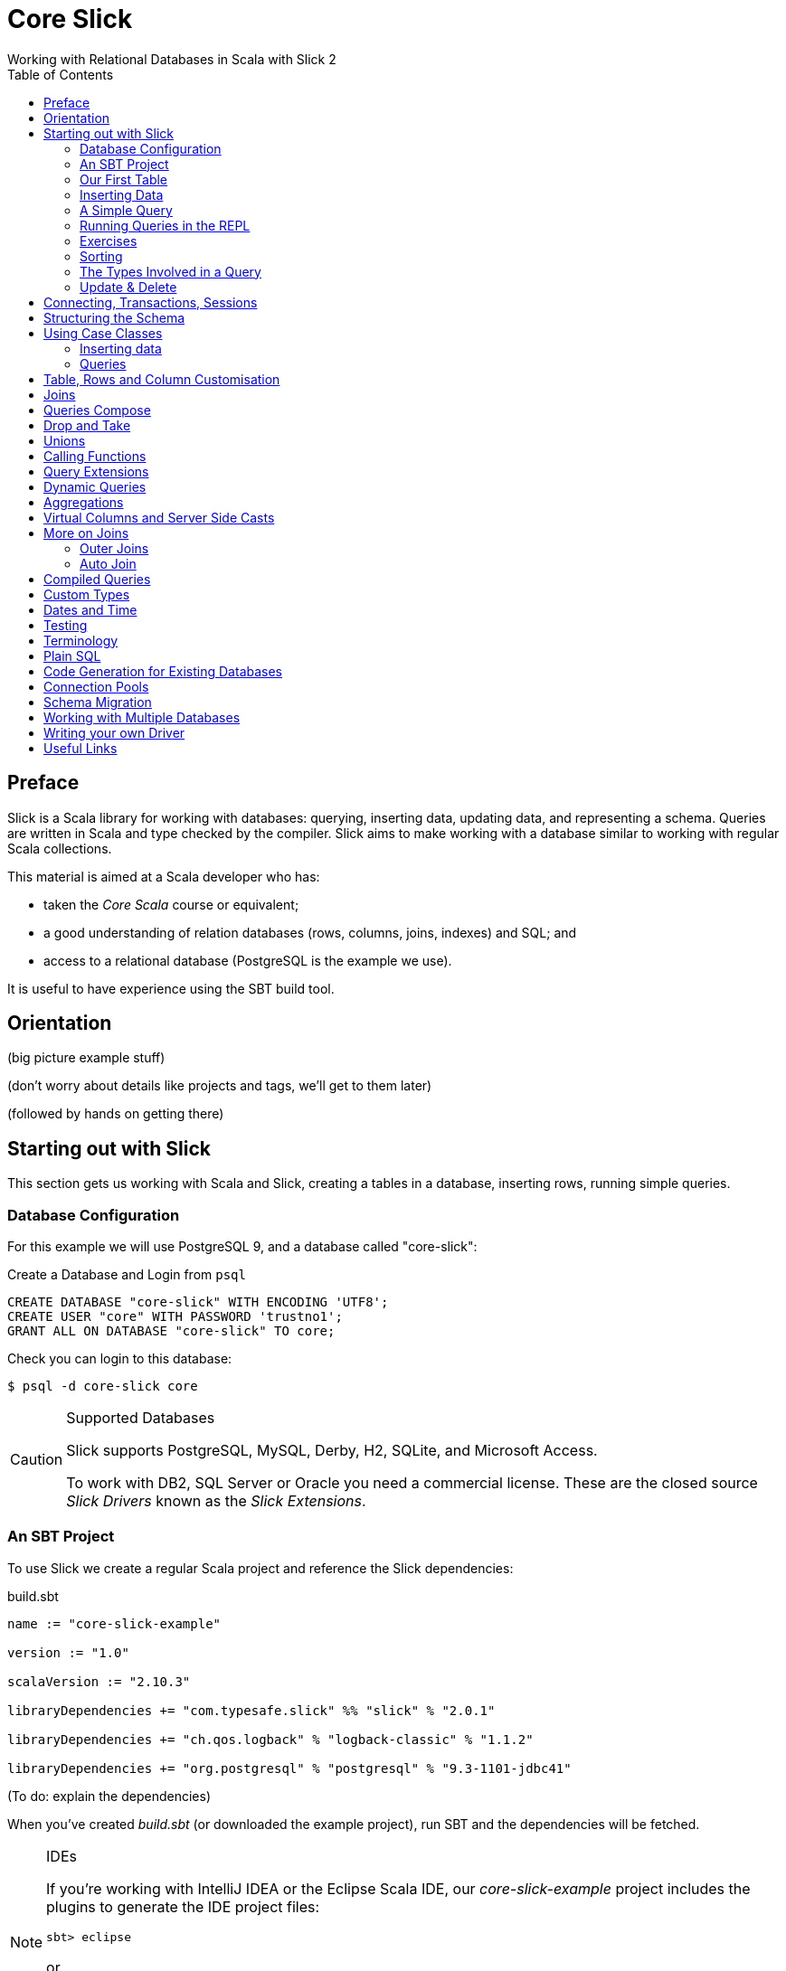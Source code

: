 = Core Slick
Working with Relational Databases in Scala with Slick 2
:toc:
:source-highlighter: pygments

[[preface]]
== Preface

Slick is a Scala library for working with databases: querying, inserting data, updating data, and representing a schema.  Queries are written in Scala and type checked by the compiler. Slick aims to make working with a database similar to working with regular Scala collections.

This material is aimed at a Scala developer who has:

* taken the _Core Scala_ course or equivalent; 
* a good understanding of relation databases (rows, columns, joins, indexes) and SQL; and
* access to a relational database (PostgreSQL is the example we use).

It is useful to have experience using the SBT build tool.



////





////


== Orientation

(big picture example stuff)

(don't worry about details like projects and tags, we'll get to them later)

(followed by hands on getting there)


== Starting out with Slick

This section gets us working with Scala and Slick, creating a tables in a database, inserting rows, running simple queries.

=== Database Configuration

For this example we will use PostgreSQL 9, and a database called "core-slick":

[source,sql]
.Create a Database and Login from `psql`
----
CREATE DATABASE "core-slick" WITH ENCODING 'UTF8';
CREATE USER "core" WITH PASSWORD 'trustno1';
GRANT ALL ON DATABASE "core-slick" TO core;
----

Check you can login to this database:

[source,bash]
----
$ psql -d core-slick core
----


[CAUTION]
.Supported Databases
====
Slick supports PostgreSQL, MySQL, Derby, H2, SQLite, and Microsoft Access.

To work with DB2, SQL Server or Oracle you need a commercial license. These are the closed source _Slick Drivers_ known as the _Slick Extensions_. 

====


=== An SBT Project

To use Slick we create a regular Scala project and reference the Slick dependencies:

[source, scala]
.build.sbt
----
name := "core-slick-example"

version := "1.0"

scalaVersion := "2.10.3"

libraryDependencies += "com.typesafe.slick" %% "slick" % "2.0.1" 

libraryDependencies += "ch.qos.logback" % "logback-classic" % "1.1.2"

libraryDependencies += "org.postgresql" % "postgresql" % "9.3-1101-jdbc41"
----

(To do: explain the dependencies)


When you've created _build.sbt_ (or downloaded the example project), run SBT and the dependencies will be fetched.

[NOTE]
.IDEs
====
If you're working with IntelliJ IDEA or the Eclipse Scala IDE, our _core-slick-example_ project includes the plugins to generate the IDE project files:

----
sbt> eclipse
----

or

----
sbt> gen-idea
----

...and then open the project directory in your IDE.  For Eclipse, this is _File -> Import -> Existing Project_ menu.

====


=== Our First Table


[source,scala]
.schema1.scala
----
package underscoreio.schema

import scala.slick.driver.PostgresDriver.simple._

object Example1 extends App {

  class Planet(tag: Tag) extends Table[(Int,String,Double)](tag, "planet") {
    def id = column[Int]("id", O.PrimaryKey, O.AutoInc)
    def name = column[String]("name")
    def distance = column[Double]("distance_au")
    def * = (id, name, distance)
  }

  lazy val planets = TableQuery[Planet]

  Database.forURL("jdbc:postgresql:core-slick", user="core", password="trustno1", driver = "org.postgresql.Driver") withSession {
    implicit session =>
      planets.ddl.create
  }

}
----

Running this application will create the schema. You can run it from your IDE, or with `sbt run underscoreio.schema.Example1`.

If you example the schema, there should be no surprises:

[source]
----
core-slick=# \d
             List of relations
 Schema |     Name      |   Type   | Owner
--------+---------------+----------+-------
 public | planet        | table    | core
 public | planet_id_seq | sequence | core
(2 rows)

core-slick=# \d planet
                                   Table "public.planet"
   Column    |          Type          |                      Modifiers
-------------+------------------------+-----------------------------------------------------
 id          | integer                | not null default nextval('planet_id_seq'::regclass)
 name        | character varying(254) | not null
 distance_au | double precision       | not null
Indexes:
    "planet_pkey" PRIMARY KEY, btree (id)
----



(lots to discuss about the code)

* What is a `Tag`?  "The Tag carries the information about the identity of the Table instance and how to create a new one with a different identity. Its implementation is hidden away in TableQuery.apply to prevent instantiation of Table objects outside of a TableQuery"

* Hoes does `Table[(Int,String)]` match up to `id` and `name` fields? - that's how Slick is going to represent rows. We can customize that to be something other than a tuple, a case class in particular.

* What is a projection (`*`) and why do I need to define it?  It's the default for queries and inserts. We will see how to convert this into more useful representation.

* What is a `TableQuery`?

* What is a session?

Note that driver is specified. You might want to mix in something else (e.g., H2 for testing).

Note we can talk about having longer column values later.

The `O` for PK or Auto means "Options".


==== Schema Creation

Our table, `planet`, was created with `table.dd.create`.  That's convenient for us, but Slick's schema management is very simple. For example, if you run `create` twice, you'll see:

----
org.postgresql.util.PSQLException: ERROR: relation "planet" already exists
----

That's because `create` blindly issues SQL commands:

[source,scala]
----
println(planets.ddl.createStatements.mkString)
----

...will output:

[source,sql]
----
create table "planet" ("id" SERIAL NOT NULL PRIMARY KEY,"name" VARCHAR(254) NOT NULL)
----

(There's a corresponding `dropStatements` that does the reverse).

To make our example easier to work with, we could query the database meta data and find out if our table already exists before we create it:

[source,scala]
----
if (MTable.getTables(planets.baseTableRow.tableName).firstOption.isEmpty)
  planets.ddl.create
----

However, for our simple example we'll end up dropping and creating the schema each time:

[source,scala]
----
MTable.getTables(planets.baseTableRow.tableName).firstOption match {
  case None =>
    planets.ddl.create
  case Some(t) =>
    planets.ddl.drop
    planets.ddl.create
 }
----

We'll look at other tools for managing schema migrations later.



=== Inserting Data


[source,scala]
----
// Populate with some data:

planets +=
  (100, "Earth",    1.0)

planets ++= Seq(
  (200, "Mercury",  0.4),
  (300, "Venus",    0.7),
  (400, "Mars" ,    1.5),
  (500, "Jupiter",  5.2),
  (600, "Saturn",   9.5),
  (700, "Uranus",  19.0),
  (800, "Neptune", 30.0)
)
----

Each `+=` or `++=` executes in its own transaction.

NB: result is a count or Option of count.

We've had to specify the id, name and distance, but this may be surprising because the ID is an auto incrementing field.  What Slick does, when inserting this data, is ignore the ID:

----
core-slick=# select * from planet;
 id |  name   | distance_au
----+---------+-------------
  1 | Earth   |           1
  2 | Mercury |         0.4
  3 | Venus   |         0.7
  4 | Mars    |         1.5
  5 | Jupiter |         5.2
  6 | Saturn  |         9.5
  7 | Uranus  |          19
  8 | Neptune |          30
(8 rows)
----

This is, generally, what you want to happen, and applies only to auto incrementing fields. If the ID was not auto incrementing, the ID values we supplied (100,200 and so on) would have been used.


NB: insert / forceInsert to ignore/include the ID column



=== A Simple Query

Let's fetch all the planets in the inner solar system:

[source,scala]
----
val query = for {
  planet <- planets
  if planet.distance < 5.0
} yield planet.name

println("Inner planets: " + query.run)
----

This produces:

----
Inner planets: Vector(Earth, Mercury, Venus, Mars)
----

What did Slick do to produce those results?  It ran this:

[source,sql]
----
select s9."name" from "planet" s9 where s9."distance_au" < 5.0
----

Note that it did not fetch all the planets and filter them. There's something more interesting going on that that.

.Logging What Slick is Doing
[NOTE]
===============================
Slick uses a logging framework called SLFJ.  You can configure this to capture information about the queries being run, and the log to different back ends.  The "core-slick-example" project uses a logging back-end called _Logback_, which is configured in the file _src/main/resources/logback.xml_.  In that file we enable statement logging by turning up the logging to debug level:

[source,xml]
----
<logger name="scala.slick.jdbc.JdbcBackend.statement" level="DEBUG"/>
----

When we next run a query, each statement will be recorded on standard output:

----
18:49:43.557 DEBUG s.slick.jdbc.JdbcBackend.statement - Preparing statement: drop table "planet"
18:49:43.564 DEBUG s.slick.jdbc.JdbcBackend.statement - Preparing statement: create table "planet" ("id" SERIAL NOT NULL PRIMARY KEY,"name" VARCHAR(254) NOT NULL,"distance_au" DOUBLE PRECISION NOT NULL)
----


You can enable a variety of events to be logged:

* `scala.slick.jdbc.JdbcBackend.statement` - which is for statement logging, as you've seen.
* `scala.slick.session` - for session information, such as connections being opened.
* `scala.slick` - for everything!  This is usually too much.

===============================




=== Running Queries in the REPL

For experimenting with queries it's convenient to use the Scala REPL and create an implicit session to work with.  In the "core-slick-example" SBT project, run the `console` command to enter the Scala REPL with the Slick dependencies loaded and ready to use:

----
> console
[info] Starting scala interpreter...
[info]
Welcome to Scala version 2.10.3 (Java HotSpot(TM) 64-Bit Server VM, Java 1.7.0_45).
Type in expressions to have them evaluated.
Type :help for more information.

scala> import scala.slick.driver.PostgresDriver.simple._
import scala.slick.driver.PostgresDriver.simple._

scala> import underscoreio.schema.Example2._
import underscoreio.schema.Example2._

scala> implicit val session = Database.forURL("jdbc:postgresql:core-slick", user="core", password="trustno1", driver = "org.postgresql.Driver").createSession
session: slick.driver.PostgresDriver.backend.Session = scala.slick.jdbc.JdbcBackend$BaseSession@4f1e8443

planets.run
res0: Seq[(Int, String, Double)] = Vector((1,Earth,1.0), (2,Mercury,0.4), (3,Venus,0.7), (4,Mars,1.5), (5,Jupiter,5.2), (6,Saturn,9.5), (7,Uranus,19.0), (8,Neptune,30.0))

----

=== Exercises

* What happens if you used 5 rather than 5.0 in the query?

* 1AU is roughly 150 million kilometers. Can you run query to return the distances in kilometers? Where is the conversion to kilometers performed? Is it in Scala or in the database?

* How would you count the number of planets? Hint: in the Scala collections the method `length` gives you the size of the collection.

* Select the planet with the name "Earth".  You'll need to know that equals in Slick is represented by `===` (three equals signs).  It's also useful to know that `=!=` is not equals.

* Using a for comprehension, select the planet with the id of 1.  What happens if you try to find a planet with an id of 999?  

* You know that for comprehensions are sugar for `map`, `flatMap`, and `filter`.  Use `filter` to find the planet with an id of 1, and then the planet with an id of 999. Hint: `first` and `firstOption` are useful alternatives to `run`.

* The method `startsWith` tests to see if a string starts with a particular sequence of characters.  For example `"Earth".startsWith("Ea")` is `true`.  Find all the planets with a name that starts with "E".  What query does the database run?

* Slick implements the method `like`. Find all the planets with an "a" in their name.

* Find all the planets with an "a" in their name that are more than 5 AU from the Sun.


=== Sorting

As you've seen, Slick can produce sensible queries from for comprehensions:

[source,scala]
----
(for { 
  p <- planets 
  if p.name like "%a%" 
  if p.distance > 5.0 
 } yield p ).run
----

This equates to the query:

[source,sql]
----
select 
  s17."id", s17."name", s17."distance_au" 
from 
 "planet" s17 
where 
 (s17."name" like '%a%') and (s17."distance_au" > 5.0)
----

We can take a query and add a sort order to it:

[source,scala]
----
val query = for { p <- planets if p.distance > 5.0} yield p
query.sortBy(row => row.distance.asc).run
----

(Or `desc` to go the other way). 

This will run as:

[source,sql]
----
select 
  s22."id", s22."name", s22."distance_au" 
from 
  "planet" s22 
where 
  s22."distance_au" > 5.0 
order by 
  s22."distance_au"
----

...to produce:

[source,scala]
----
Vector((5,Jupiter,5.2), (6,Saturn,9.5), (7,Uranus,19.0), (8,Neptune,30.0))
----

What's important here is that we are taking a query, using `sortBy` to create another query, before running it.  Query composition is a topic we will return to later.


=== The Types Involved in a Query



=== Update & Delete

Queries are used for update and delete operations, replacing `run` with `update` or `delete`.

For example, we don't quite have the distance between the Sun and Uranus right:

[source,scala]
----
val udist = planets.filter(_.name === "Uranus").map(_.distance)
udist.update(19.2)
----

WHen `update` is called, the database will receive:

[source,sql]
----
update "planet" set "distance_au" = ? where "planet"."name" = 'Uranus'
----

The arguments to `update` must match the result of the query.  In this example, we are just returning the distance, so we just modify the distance.


==== Exercises


* Modify both the distance and name of a planet.  Hint: you can do this with one call to `update`.

* Delete Earth.

* Delete all the planets with a distance less than 5.0.

* Double the distance of all the planets. (You need to do this client-side, not in the database)


////




////



== Connecting, Transactions, Sessions




== Structuring the Schema

[source,scala]
----
object Tables extends {
  val profile = scala.slick.driver.PostgresDriver
} with Tables

trait Tables {

  val profile: scala.slick.driver.JdbcProfile
  import profile.simple._

  class Planet(tag: Tag) extends Table[(Int,String,Double)](tag, "planet") {
    def id = column[Int]("id", O.PrimaryKey, O.AutoInc)
    def name = column[String]("name")
    def distance = column[Double]("distance_au")
    def * = (id, name, distance)
  }

  lazy val planets = TableQuery[Planet]
}

// Our application:

import Tables._

// session, queries, go here...
----



==  Using Case Classes

[source,scala]
----
object Tables extends {
  val profile = scala.slick.driver.PostgresDriver
} with Tables

trait Tables {

  val profile: scala.slick.driver.JdbcProfile
  import profile.simple._

  case class Planet(name: String, distance: Double, id: Long=0L)

  class PlanetTable(tag: Tag) extends Table[Planet](tag, "planet") {
    def id = column[Long]("id", O.PrimaryKey, O.AutoInc)
    def name = column[String]("name")
    def distance = column[Double]("distance_au")
    def * = (name, distance, id) <> (Planet.tupled, Planet.unapply)
  }

  lazy val planets = TableQuery[PlanetTable]
}

// Our application:

import Tables._

// session, queries, go here...
----

Initialisation pattern.


=== Inserting data

[source,scala]
----
planets += Planet("Earth", 1.0)

planets ++= Seq(
  Planet("Mercury",  0.4),
  Planet("Venus",    0.7),
  Planet("Mars" ,    1.5),
  Planet("Jupiter",  5.2),
  Planet("Saturn",   9.5),
  Planet("Uranus",  19.0),
  Planet("Neptune", 30.0)
)
----


=== Queries



== Table, Rows and Column Customisation

- NULL columms
- PK





== Joins

FK

t1.join(t2).on(condition)




== Queries Compose 

Reuse. Only runs when you say.  Keep to a `Query` for as long as possible.


== Drop and Take

planets.drop(2).take(3)


== Unions

(q1 union q2).run without dups, or ++ for union all


== Calling Functions

----
  val dayOfWeek = SimpleFunction[Int]("day_of_week")

    val q1 = for {
      (dow, q) <- salesPerDay.map(s => (dayOfWeek2(s.day), s.count)).groupBy(_._1)
    } yield (dow, q.map(_._2).sum)
----


== Query Extensions

E.g., pagination or byName("Mars")




== Dynamic Queries

need to upper case everything??

----
implict.... dynamicSort(keys: String*) : Query[T,E] = {
	keys match {
	  case nil = query
	  case h :: t => 
	  	dynamicSortImpl(t).sortBy( table => )
	  	// split h on . to get asc desc
	  h match {
	  	case name :: Nil =>  table.column[String](name).asc
	  	case _ => ???

	}
}
}
----

danger... access to user suppliued input!!

----
dynamicSort("street.desc", "city.desc")
----





== Aggregations

counts, grouping and all that.

max, min, sum, avg

broupBy

== Virtual Columns and Server Side Casts

def x = whatever

`asColumnOf[Double]`



== More on Joins

=== Outer Joins

`leftJoin` - dealing with NULL values

map all columns to option types via `.?` (nullable column)

slick will do this for you one day.


=== Auto Join

https://skillsmatter.com/skillscasts/4577-patterns-for-slick-database-applications

15:23 in

table1.joinOn(table2) : Query[(T1,T2),(Ta,Tb)]

via implicit joinCondition for T1,T2


== Compiled Queries




== Custom Types

----
class SupplierId(val value: Int) extends AnyVal
 
case class Supplier(id: SupplierId, name: String, 
 city: String) 
 
implicit val supplierIdType = MappedColumnType.base 
 [SupplierId, Int](_.value, new SupplierId(_)) 
 
class Suppliers(tag: Tag) extends 
 Table[Supplier](tag, "SUPPLIERS") { 
 def id = column[SupplierId]("SUP_ID", ...) 
 ... 
} 
----


----

class SupplierId(val value: Int) extends MappedTo[Int] 
 
case class Supplier(id: SupplierId, name: String, 
 city: String) 

class Suppliers(tag: Tag) extends 
 Table[Supplier](tag, "SUPPLIERS") { 
 def id = column[SupplierId]("SUP_ID", ...) 
 ... 
}
----




== Dates and Time

Joda! See https://mackler.org/LearningSlick2/



== Testing



== Terminology

Lifted Embedding


== Plain SQL


== Code Generation for Existing Databases

- basic usage

- customizing (snake case v. camel case StringExtensions)

- SourceCodeGenerator(model).code hook for adding more stuff.
e.g., super.code + MORE STUFF. Nice autojoin example in https://skillsmatter.com/skillscasts/4577-patterns-for-slick-database-applications 31 mins in.



== Connection Pools


== Schema Migration


== Working with Multiple Databases




== Writing your own Driver




== Useful Links

* link to that nice mac postgresql app

* http://groups.google.com/group/scalaquery[The Slick Mailing List] (the group is called "scalaquery" as that was the original name for the technology that we now call Slick).

* http://www.postgresql.org/docs/9.3/static/index.html[PostgreSQL manual].



